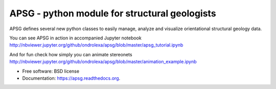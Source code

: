 ==============================================
APSG - python module for structural geologists
==============================================

.. image:: https://badge.fury.io/py/apsg.svg
    :target: http://badge.fury.io/py/apsg

.. image:: https://travis-ci.org/ondrolexa/apsg.svg?branch=master
    :target: https://travis-ci.org/ondrolexa/apsg

.. image:: https://readthedocs.org/projects/apsg/badge/?version=master
    :target: http://apsg.readthedocs.org/en/master/?badge=master

.. image:: https://anaconda.org/ondrolexa/apsg/badges/version.svg
    :target: https://anaconda.org/ondrolexa/apsg

.. image:: https://zenodo.org/badge/24879346.svg
   :target: https://zenodo.org/badge/latestdoi/24879346

APSG defines several new python classes to easily manage, analyze and visualize orientational structural geology data.

You can see APSG in action in accompanied Jupyter notebook http://nbviewer.jupyter.org/github/ondrolexa/apsg/blob/master/apsg_tutorial.ipynb

And for fun check how simply you can animate stereonets http://nbviewer.jupyter.org/github/ondrolexa/apsg/blob/master/animation_example.ipynb

* Free software: BSD license
* Documentation: https://apsg.readthedocs.org.
